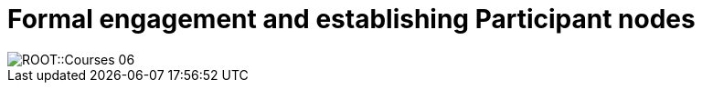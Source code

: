 = Formal engagement and establishing Participant nodes

//image::epn::GNM2023-group-photo.jpg[]

image::ROOT::Courses-06.png[]

